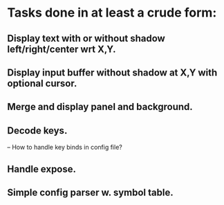 * Tasks done in at least a crude form:

** Display text with or without shadow left/right/center wrt X,Y.

** Display input buffer without shadow at X,Y with optional cursor.

** Merge and display panel and background.

** Decode keys.
   -- How to handle key binds in config file?

** Handle expose.

** Simple config parser w. symbol table.

